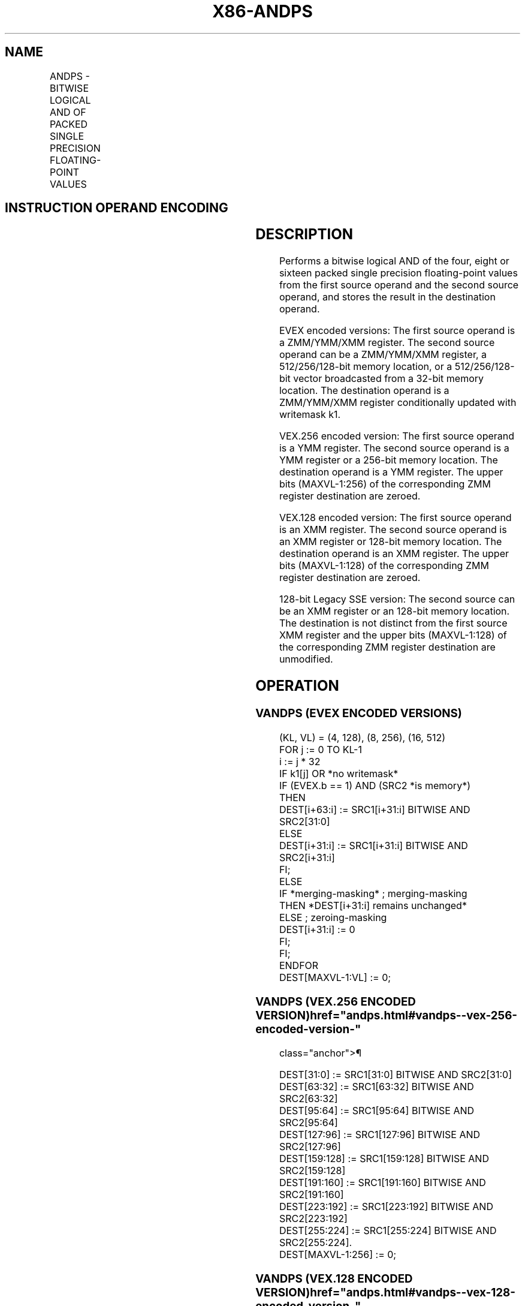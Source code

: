 '\" t
.nh
.TH "X86-ANDPS" "7" "December 2023" "Intel" "Intel x86-64 ISA Manual"
.SH NAME
ANDPS - BITWISE LOGICAL AND OF PACKED SINGLE PRECISION FLOATING-POINT VALUES
.TS
allbox;
l l l l l 
l l l l l .
\fBOpcode/Instruction\fP	\fBOp / En\fP	\fB64/32 bit Mode Support\fP	\fBCPUID Feature Flag\fP	\fBDescription\fP
T{
NP 0F 54 /r ANDPS xmm1, xmm2/m128
T}	A	V/V	SSE	T{
Return the bitwise logical AND of packed single precision floating-point values in xmm1 and xmm2/mem.
T}
T{
VEX.128.0F 54 /r VANDPS xmm1,xmm2, xmm3/m128
T}	B	V/V	AVX	T{
Return the bitwise logical AND of packed single precision floating-point values in xmm2 and xmm3/mem.
T}
T{
VEX.256.0F 54 /r VANDPS ymm1, ymm2, ymm3/m256
T}	B	V/V	AVX	T{
Return the bitwise logical AND of packed single precision floating-point values in ymm2 and ymm3/mem.
T}
T{
EVEX.128.0F.W0 54 /r VANDPS xmm1 {k1}{z}, xmm2, xmm3/m128/m32bcst
T}	C	V/V	AVX512VL AVX512DQ	T{
Return the bitwise logical AND of packed single precision floating-point values in xmm2 and xmm3/m128/m32bcst subject to writemask k1.
T}
T{
EVEX.256.0F.W0 54 /r VANDPS ymm1 {k1}{z}, ymm2, ymm3/m256/m32bcst
T}	C	V/V	AVX512VL AVX512DQ	T{
Return the bitwise logical AND of packed single precision floating-point values in ymm2 and ymm3/m256/m32bcst subject to writemask k1.
T}
T{
EVEX.512.0F.W0 54 /r VANDPS zmm1 {k1}{z}, zmm2, zmm3/m512/m32bcst
T}	C	V/V	AVX512DQ	T{
Return the bitwise logical AND of packed single precision floating-point values in zmm2 and zmm3/m512/m32bcst subject to writemask k1.
T}
.TE

.SH INSTRUCTION OPERAND ENCODING
.TS
allbox;
l l l l l l 
l l l l l l .
\fBOp/En\fP	\fBTuple Type\fP	\fBOperand 1\fP	\fBOperand 2\fP	\fBOperand 3\fP	\fBOperand 4\fP
A	N/A	ModRM:reg (r, w)	ModRM:r/m (r)	N/A	N/A
B	N/A	ModRM:reg (w)	VEX.vvvv (r)	ModRM:r/m (r)	N/A
C	Full	ModRM:reg (w)	EVEX.vvvv (r)	ModRM:r/m (r)	N/A
.TE

.SH DESCRIPTION
Performs a bitwise logical AND of the four, eight or sixteen packed
single precision floating-point values from the first source operand and
the second source operand, and stores the result in the destination
operand.

.PP
EVEX encoded versions: The first source operand is a ZMM/YMM/XMM
register. The second source operand can be a ZMM/YMM/XMM register, a
512/256/128-bit memory location, or a 512/256/128-bit vector broadcasted
from a 32-bit memory location. The destination operand is a ZMM/YMM/XMM
register conditionally updated with writemask k1.

.PP
VEX.256 encoded version: The first source operand is a YMM register. The
second source operand is a YMM register or a 256-bit memory location.
The destination operand is a YMM register. The upper bits (MAXVL-1:256)
of the corresponding ZMM register destination are zeroed.

.PP
VEX.128 encoded version: The first source operand is an XMM register.
The second source operand is an XMM register or 128-bit memory location.
The destination operand is an XMM register. The upper bits (MAXVL-1:128)
of the corresponding ZMM register destination are zeroed.

.PP
128-bit Legacy SSE version: The second source can be an XMM register or
an 128-bit memory location. The destination is not distinct from the
first source XMM register and the upper bits (MAXVL-1:128) of the
corresponding ZMM register destination are unmodified.

.SH OPERATION
.SS VANDPS (EVEX ENCODED VERSIONS)
.EX
(KL, VL) = (4, 128), (8, 256), (16, 512)
FOR j := 0 TO KL-1
    i := j * 32
    IF k1[j] OR *no writemask*
            IF (EVEX.b == 1) AND (SRC2 *is memory*)
                THEN
                    DEST[i+63:i] := SRC1[i+31:i] BITWISE AND SRC2[31:0]
                ELSE
                    DEST[i+31:i] := SRC1[i+31:i] BITWISE AND SRC2[i+31:i]
            FI;
        ELSE
            IF *merging-masking* ; merging-masking
                THEN *DEST[i+31:i] remains unchanged*
                ELSE ; zeroing-masking
                    DEST[i+31:i] := 0
            FI;
    FI;
ENDFOR
DEST[MAXVL-1:VL] := 0;
.EE

.SS VANDPS (VEX.256 ENCODED VERSION)  href="andps.html#vandps--vex-256-encoded-version-"
class="anchor">¶

.EX
DEST[31:0] := SRC1[31:0] BITWISE AND SRC2[31:0]
DEST[63:32] := SRC1[63:32] BITWISE AND SRC2[63:32]
DEST[95:64] := SRC1[95:64] BITWISE AND SRC2[95:64]
DEST[127:96] := SRC1[127:96] BITWISE AND SRC2[127:96]
DEST[159:128] := SRC1[159:128] BITWISE AND SRC2[159:128]
DEST[191:160] := SRC1[191:160] BITWISE AND SRC2[191:160]
DEST[223:192] := SRC1[223:192] BITWISE AND SRC2[223:192]
DEST[255:224] := SRC1[255:224] BITWISE AND SRC2[255:224].
DEST[MAXVL-1:256] := 0;
.EE

.SS VANDPS (VEX.128 ENCODED VERSION)  href="andps.html#vandps--vex-128-encoded-version-"
class="anchor">¶

.EX
DEST[31:0] := SRC1[31:0] BITWISE AND SRC2[31:0]
DEST[63:32] := SRC1[63:32] BITWISE AND SRC2[63:32]
DEST[95:64] := SRC1[95:64] BITWISE AND SRC2[95:64]
DEST[127:96] := SRC1[127:96] BITWISE AND SRC2[127:96]
DEST[MAXVL-1:128] := 0;
.EE

.SS ANDPS (128-BIT LEGACY SSE VERSION)  href="andps.html#andps--128-bit-legacy-sse-version-"
class="anchor">¶

.EX
DEST[31:0] := DEST[31:0] BITWISE AND SRC[31:0]
DEST[63:32] := DEST[63:32] BITWISE AND SRC[63:32]
DEST[95:64] := DEST[95:64] BITWISE AND SRC[95:64]
DEST[127:96] := DEST[127:96] BITWISE AND SRC[127:96]
DEST[MAXVL-1:128] (Unmodified)
.EE

.SH INTEL C/C++ COMPILER INTRINSIC EQUIVALENT  href="andps.html#intel-c-c++-compiler-intrinsic-equivalent"
class="anchor">¶

.EX
VANDPS __m512 _mm512_and_ps (__m512 a, __m512 b);

VANDPS __m512 _mm512_mask_and_ps (__m512 s, __mmask16 k, __m512 a, __m512 b);

VANDPS __m512 _mm512_maskz_and_ps (__mmask16 k, __m512 a, __m512 b);

VANDPS __m256 _mm256_mask_and_ps (__m256 s, __mmask8 k, __m256 a, __m256 b);

VANDPS __m256 _mm256_maskz_and_ps (__mmask8 k, __m256 a, __m256 b);

VANDPS __m128 _mm_mask_and_ps (__m128 s, __mmask8 k, __m128 a, __m128 b);

VANDPS __m128 _mm_maskz_and_ps (__mmask8 k, __m128 a, __m128 b);

VANDPS __m256 _mm256_and_ps (__m256 a, __m256 b);

ANDPS __m128 _mm_and_ps (__m128 a, __m128 b);
.EE

.SH SIMD FLOATING-POINT EXCEPTIONS
None.

.SH OTHER EXCEPTIONS
VEX-encoded instruction, see Table
2-21, “Type 4 Class Exception Conditions.”

.PP
EVEX-encoded instruction, see Table
2-49, “Type E4 Class Exception Conditions.”

.SH COLOPHON
This UNOFFICIAL, mechanically-separated, non-verified reference is
provided for convenience, but it may be
incomplete or
broken in various obvious or non-obvious ways.
Refer to Intel® 64 and IA-32 Architectures Software Developer’s
Manual
\[la]https://software.intel.com/en\-us/download/intel\-64\-and\-ia\-32\-architectures\-sdm\-combined\-volumes\-1\-2a\-2b\-2c\-2d\-3a\-3b\-3c\-3d\-and\-4\[ra]
for anything serious.

.br
This page is generated by scripts; therefore may contain visual or semantical bugs. Please report them (or better, fix them) on https://github.com/MrQubo/x86-manpages.
